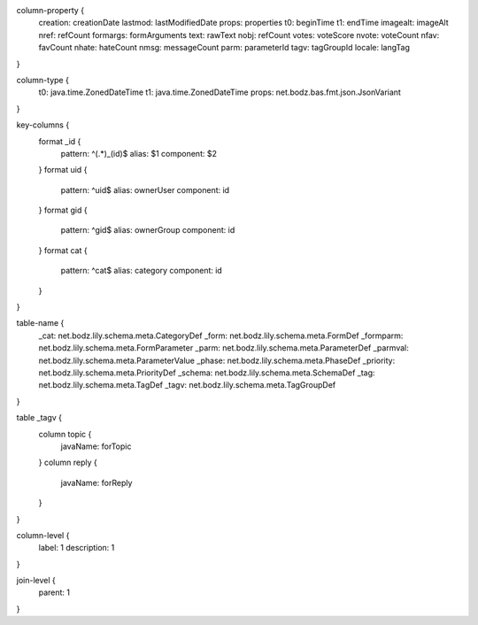 column-property {
    creation:           creationDate
    lastmod:            lastModifiedDate
    props:              properties
    t0:                 beginTime
    t1:                 endTime
    imagealt:           imageAlt
    nref:               refCount
    formargs:           formArguments
    text:               rawText
    nobj:               refCount
    votes:              voteScore
    nvote:              voteCount
    nfav:               favCount
    nhate:              hateCount
    nmsg:               messageCount
    parm:               parameterId
    tagv:               tagGroupId
    locale:             langTag
}

column-type {
    t0:                 java.time.ZonedDateTime
    t1:                 java.time.ZonedDateTime
    props:              net.bodz.bas.fmt.json.JsonVariant
}

key-columns {
    format _id {
        pattern: ^(.*)_(id)$
        alias: $1
        component: $2
    }
    format uid {
        pattern: ^uid$
        alias: ownerUser
        component: id
    }
    format gid {
        pattern: ^gid$
        alias: ownerGroup
        component: id
    }
    format cat {
        pattern: ^cat$
        alias: category
        component: id
    }
}

table-name {
    _cat:               net.bodz.lily.schema.meta.CategoryDef
    _form:              net.bodz.lily.schema.meta.FormDef
    _formparm:          net.bodz.lily.schema.meta.FormParameter
    _parm:              net.bodz.lily.schema.meta.ParameterDef
    _parmval:           net.bodz.lily.schema.meta.ParameterValue
    _phase:             net.bodz.lily.schema.meta.PhaseDef
    _priority:          net.bodz.lily.schema.meta.PriorityDef
    _schema:            net.bodz.lily.schema.meta.SchemaDef
    _tag:               net.bodz.lily.schema.meta.TagDef
    _tagv:              net.bodz.lily.schema.meta.TagGroupDef
}

table _tagv {
    column topic {
        javaName: forTopic
    }
    column reply {
        javaName: forReply
    }
}

column-level {
    label: 1
    description: 1
}

join-level {
    parent: 1
}
